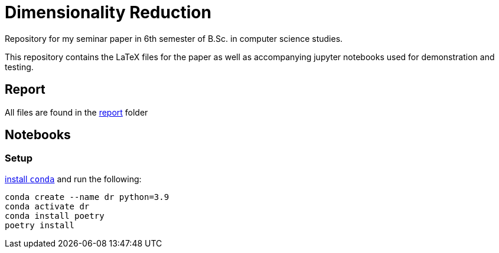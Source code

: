 = Dimensionality Reduction

Repository for my seminar paper in 6th semester of B.Sc. in computer science studies.

This repository contains the LaTeX files for the paper as well as accompanying jupyter notebooks used for demonstration and testing.

== Report

All files are found in the xref:report/.[report] folder

== Notebooks

=== Setup

https://docs.conda.io/projects/continuumio-conda/en/latest/user-guide/install/index.html#system-requirements[install `conda`] and run the following:

[source, bash]
----
conda create --name dr python=3.9
conda activate dr
conda install poetry
poetry install
----
